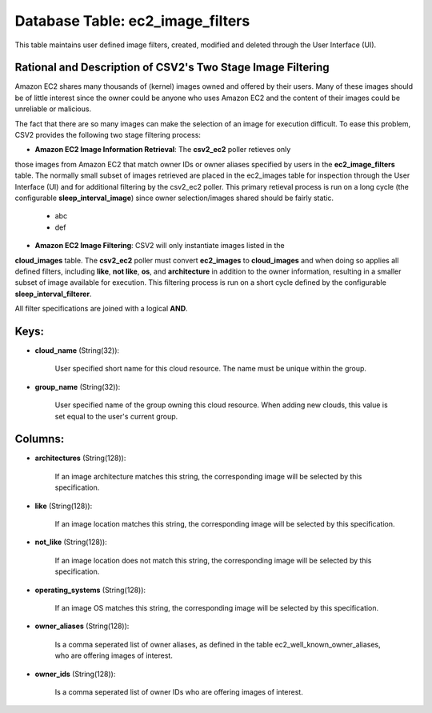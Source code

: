 .. File generated by /opt/cloudscheduler/utilities/schema_doc - DO NOT EDIT
..
.. To modify the contents of this file:
..   1. edit the template file ".../cloudscheduler/docs/schema_doc/tables/ec2_image_filters.yaml"
..   2. run the utility ".../cloudscheduler/utilities/schema_doc"
..

Database Table: ec2_image_filters
=================================

This table maintains user defined image filters, created, modified and deleted 
through the User Interface (UI).

Rational and Description of CSV2's Two Stage Image Filtering 
^^^^^^^^^^^^^^^^^^^^^^^^^^^^^^^^^^^^^^^^^^^^^^^^^^^^^^^^^^^^

Amazon EC2 shares many thousands of (kernel) images owned and offered by their 
users. Many of these images should be of little interest since the owner could be 
anyone who uses Amazon EC2 and the content of their images could be unreliable 
or malicious.

The fact that there are so many images can make the selection of an image for 
execution difficult. To ease this problem, CSV2 provides the following two stage 
filtering process:

* **Amazon EC2 Image Information Retrieval**: The **csv2_ec2** poller retieves only 
those images from Amazon EC2 that match owner IDs or owner aliases specified by users 
in the **ec2_image_filters** table. The normally small subset of images retrieved are 
placed in the ec2_images table for inspection through the User Interface (UI) and for 
additional filtering by the csv2_ec2 poller.  This primary retieval process is run on 
a long cycle (the configurable **sleep_interval_image**) since owner selection/images 
shared should be fairly static.


  * abc


  * def

* **Amazon EC2 Image Filtering**: CSV2 will only instantiate images listed in the 
**cloud_images** table. The **csv2_ec2** poller must convert **ec2_images** to 
**cloud_images** and when doing so applies all defined filters, including **like**, 
**not like**, **os**, and **architecture** in addition to the owner information, 
resulting in a smaller subset of image available for execution. This filtering 
process is run on a short cycle defined by the configurable **sleep_interval_filterer**.

All filter specifications are joined with a logical **AND**.

Keys:
^^^^^

* **cloud_name** (String(32)):

      User specified short name for this cloud resource. The name must be
      unique within the group.

* **group_name** (String(32)):

      User specified name of the group owning this cloud resource. When adding
      new clouds, this value is set equal to the user's current group.


Columns:
^^^^^^^^

* **architectures** (String(128)):

      If an image architecture matches this string, the corresponding image will be
      selected by this specification.

* **like** (String(128)):

      If an image location matches this string, the corresponding image will be
      selected by this specification.

* **not_like** (String(128)):

      If an image location does not match this string, the corresponding image
      will be selected by this specification.

* **operating_systems** (String(128)):

      If an image OS matches this string, the corresponding image will be
      selected by this specification.

* **owner_aliases** (String(128)):

      Is a comma seperated list of owner aliases, as defined in the
      table ec2_well_known_owner_aliases, who are offering images of interest.

* **owner_ids** (String(128)):

      Is a comma seperated list of owner IDs who are offering images
      of interest.

